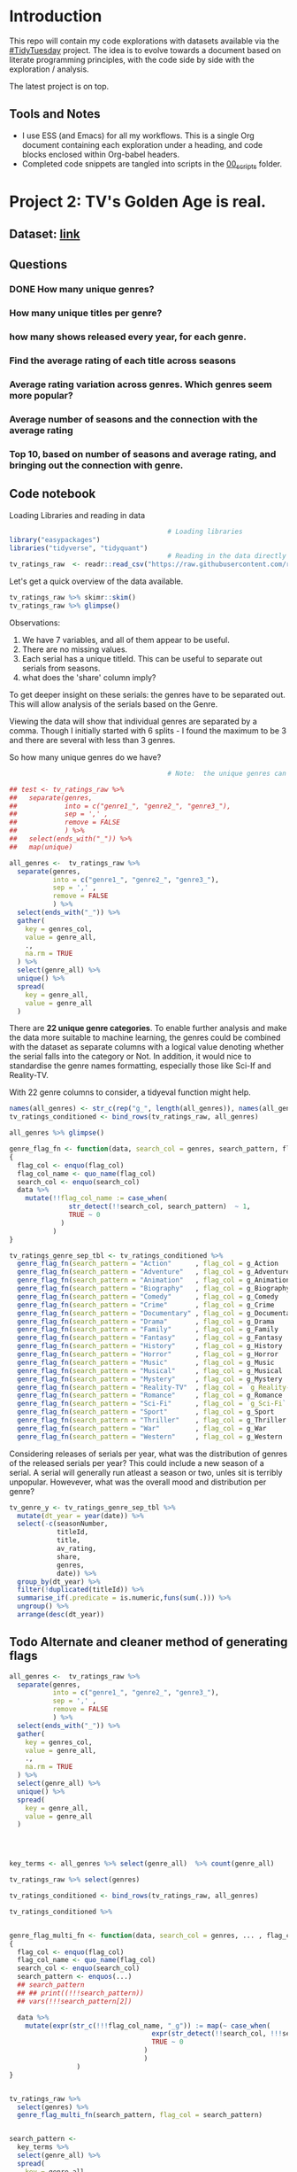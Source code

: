 #+ATTR_ORG: :width 300 :height 200
* Introduction
This repo will contain my code explorations with datasets available via the [[https://github.com/rfordatascience/tidytuesday][#TidyTuesday]] project. The idea is to evolve towards a document based on literate programming principles, with the code side by side with the exploration / analysis.

The latest project is on top.

** Tools and Notes
- I use ESS (and Emacs) for all my workflows. This is a single Org document containing each exploration under a heading, and code blocks enclosed within Org-babel headers.
- Completed code snippets are tangled into scripts in the [[/00_scripts/][00_scripts]] folder.

* Project 2: TV's Golden Age is real.
** Dataset: [[https://github.com/rfordatascience/tidytuesday/tree/master/data/2019/2019-01-08][link]]
** Questions
*** DONE How many unique genres?
CLOSED: [2019-03-13 Wed 13:06]
*** How many unique titles per genre?
*** how many shows released every year, for each genre.
*** Find the average rating of each title across seasons
*** Average rating variation across genres. Which genres seem more popular?
*** Average number of seasons and the connection with the average rating
*** Top 10, based on number of seasons and average rating, and bringing out the connection with genre.

** Code notebook
Loading Libraries and reading in data

#+BEGIN_SRC R :session tt
                                        # Loading libraries
library("easypackages")
libraries("tidyverse", "tidyquant")
                                        # Reading in the data directly from github
tv_ratings_raw  <- readr::read_csv("https://raw.githubusercontent.com/rfordatascience/tidytuesday/master/data/2019/2019-01-08/IMDb_Economist_tv_ratings.csv")
#+END_SRC

#+RESULTS:

Let's get a quick overview of the data available.

#+BEGIN_SRC R :session tt
tv_ratings_raw %>% skimr::skim()
tv_ratings_raw %>% glimpse()
#+END_SRC

#+RESULTS:

Observations:
1. We have 7 variables, and all of them appear to be useful.
2. There are no missing values.
3. Each serial has a unique titleId. This can be useful to separate out serials from seasons.
4. what does the 'share' column imply?

To get deeper insight on these serials: the genres have to be separated out. This will allow analysis of the serials based on the Genre.

Viewing the data will show that individual genres are separated by a comma. Though I initially started with 6 splits - I found the maximum to be 3 and there are several with less than 3 genres.

So how many unique genres do we have?

#+BEGIN_SRC R :session tt
                                        # Note:  the unique genres can also obtained by starting with map(unique), and with some further processing.

## test <- tv_ratings_raw %>%
##   separate(genres,
##            into = c("genre1_", "genre2_", "genre3_"),
##            sep = ',' ,
##            remove = FALSE
##            ) %>%
##   select(ends_with("_")) %>%
##   map(unique)

all_genres <-  tv_ratings_raw %>%
  separate(genres,
           into = c("genre1_", "genre2_", "genre3_"),
           sep = ',' ,
           remove = FALSE
           ) %>%
  select(ends_with("_")) %>%
  gather(
    key = genres_col,
    value = genre_all,
    .,
    na.rm = TRUE
  ) %>%
  select(genre_all) %>%
  unique() %>%
  spread(
    key = genre_all,
    value = genre_all
  )
#+end_src

#+RESULTS:
| Action | Adventure | Animation | Biography | Comedy | Crime | Documentary | Drama | Family | Fantasy | History | Horror | Music | Musical | Mystery | Reality-TV | Romance | Sci-Fi | Sport | Thriller | War | Western |

There are *22 unique genre categories*. To enable further analysis and make the data more suitable to machine learning, the genres could be combined with the dataset as separate columns with a logical value denoting whether the serial falls into the category or Not. In addition, it would nice to standardise the genre names formatting, especially those like Sci-If and Reality-TV.

With 22 genre columns to consider, a tidyeval function might help.

#+BEGIN_SRC R :session tt
names(all_genres) <- str_c(rep("g_", length(all_genres)), names(all_genres))
tv_ratings_conditioned <- bind_rows(tv_ratings_raw, all_genres)

all_genres %>% glimpse()

genre_flag_fn <- function(data, search_col = genres, search_pattern, flag_col )
{
  flag_col <- enquo(flag_col)
  flag_col_name <- quo_name(flag_col)
  search_col <- enquo(search_col)
  data %>%
    mutate(!!flag_col_name := case_when(
               str_detect(!!search_col, search_pattern)  ~ 1,
               TRUE ~ 0
             )
           )
}

tv_ratings_genre_sep_tbl <- tv_ratings_conditioned %>%
  genre_flag_fn(search_pattern = "Action"      , flag_col = g_Action      ) %>%
  genre_flag_fn(search_pattern = "Adventure"   , flag_col = g_Adventure   ) %>%
  genre_flag_fn(search_pattern = "Animation"   , flag_col = g_Animation   ) %>%
  genre_flag_fn(search_pattern = "Biography"   , flag_col = g_Biography   ) %>%
  genre_flag_fn(search_pattern = "Comedy"      , flag_col = g_Comedy      ) %>%
  genre_flag_fn(search_pattern = "Crime"       , flag_col = g_Crime       ) %>%
  genre_flag_fn(search_pattern = "Documentary" , flag_col = g_Documentary ) %>%
  genre_flag_fn(search_pattern = "Drama"       , flag_col = g_Drama       ) %>%
  genre_flag_fn(search_pattern = "Family"      , flag_col = g_Family      ) %>%
  genre_flag_fn(search_pattern = "Fantasy"     , flag_col = g_Fantasy     ) %>%
  genre_flag_fn(search_pattern = "History"     , flag_col = g_History     ) %>%
  genre_flag_fn(search_pattern = "Horror"      , flag_col = g_Horror      ) %>%
  genre_flag_fn(search_pattern = "Music"       , flag_col = g_Music       ) %>%
  genre_flag_fn(search_pattern = "Musical"     , flag_col = g_Musical     ) %>%
  genre_flag_fn(search_pattern = "Mystery"     , flag_col = g_Mystery     ) %>%
  genre_flag_fn(search_pattern = "Reality-TV"  , flag_col = `g_Reality-TV`) %>%
  genre_flag_fn(search_pattern = "Romance"     , flag_col = g_Romance     ) %>%
  genre_flag_fn(search_pattern = "Sci-Fi"      , flag_col = `g_Sci-Fi`    ) %>%
  genre_flag_fn(search_pattern = "Sport"       , flag_col = g_Sport       ) %>%
  genre_flag_fn(search_pattern = "Thriller"    , flag_col = g_Thriller    ) %>%
  genre_flag_fn(search_pattern = "War"         , flag_col = g_War         ) %>%
  genre_flag_fn(search_pattern = "Western"     , flag_col = g_Western     )

#+END_SRC

Considering releases of serials per year, what was the distribution of genres of the released serials per year? This could include a new season of a serial. A serial will generally run atleast a season or two, unles sit is terribly unpopular. Howevever, what was the overall mood and distribution per genre?

#+BEGIN_SRC R :tangle ./00_scripts/p2_tv_ratings_economist.R :session tt
tv_genre_y <- tv_ratings_genre_sep_tbl %>%
  mutate(dt_year = year(date)) %>%
  select(-c(seasonNumber,
            titleId,
            title,
            av_rating,
            share,
            genres,
            date)) %>%
  group_by(dt_year) %>%
  filter(!duplicated(titleId)) %>%
  summarise_if(.predicate = is.numeric,funs(sum(.))) %>%
  ungroup() %>%
  arrange(desc(dt_year))
#+END_SRC


** Todo Alternate and cleaner method of generating flags

#+BEGIN_SRC R :tangle ./00_scripts/p1_climate_spending.R :session tt
all_genres <-  tv_ratings_raw %>%
  separate(genres,
           into = c("genre1_", "genre2_", "genre3_"),
           sep = ',' ,
           remove = FALSE
           ) %>%
  select(ends_with("_")) %>%
  gather(
    key = genres_col,
    value = genre_all,
    .,
    na.rm = TRUE
  ) %>%
  select(genre_all) %>%
  unique() %>%
  spread(
    key = genre_all,
    value = genre_all
  )




key_terms <- all_genres %>% select(genre_all)  %>% count(genre_all)

tv_ratings_raw %>% select(genres)

tv_ratings_conditioned <- bind_rows(tv_ratings_raw, all_genres)

tv_ratings_conditioned %>%


genre_flag_multi_fn <- function(data, search_col = genres, ... , flag_col )
{
  flag_col <- enquo(flag_col)
  flag_col_name <- quo_name(flag_col)
  search_col <- enquo(search_col)
  search_pattern <- enquos(...)
  ## search_pattern
  ## ## print((!!!search_pattern))
  ## vars(!!!search_pattern[2])

  data %>%
    mutate(expr(str_c(!!!flag_col_name, "_g")) := map(~ case_when(
                                    expr(str_detect(!!search_col, !!!search_pattern))  ~ 1,
                                    TRUE ~ 0
                                  )
                                  )
                 )
}


tv_ratings_raw %>%
  select(genres) %>%
  genre_flag_multi_fn(search_pattern, flag_col = search_pattern)


search_pattern <-
  key_terms %>%
  select(genre_all) %>%
  spread(
    key = genre_all,
    value = genre_all
  ) %>%
  names()




  key_terms %>% select(genre_all)
#+END_SRC

#+RESULTS:

* Project 1: Federal R&D spending by agency.
:PROPERTIES:
:CREATED:  <2019-02-25 Mon 14:08>
:END:
** Dataset: [[https://github.com/rfordatascience/tidytuesday/tree/master/data/2019/2019-02-12][link]]
** Notes
The current code only explores only the portion of Climate Spending.
** Viz [[https://twitter.com/ShreyasRagavan/status/1100765886892265472][posted on Twitter]]
** Code
#+BEGIN_SRC R :mkdirp yes :tangle ./00_scripts/p1_climate_spending.R :results graphics output :file ./99_img/climate_spend_fed.png :session tt
                                        # Loading libraries
library("easypackages")
libraries("tidyverse", "tidyquant")

                                        # Reading in data directly from github
climate_spend_raw  <- readr::read_csv("https://raw.githubusercontent.com/rfordatascience/tidytuesday/master/data/2019/2019-02-12/climate_spending.csv", col_types = "cin")


                                        # This initial conditioning need not have involved the date manipulation, as the year extracted from a date object is still a double.
climate_spend_conditioned <- climate_spend_raw %>%
  mutate(year_dt = str_glue("{year}-01-01")) %>%
  mutate(year_dt = as.Date(year_dt)) %>%
  mutate(gcc_spending_txt = scales::dollar(gcc_spending,
                                           scale = 1e-09,
                                           suffix = "B"
                                           )
         )

climate_spend_dept_y <- climate_spend_conditioned %>%
  group_by(department, year_dt = year(year_dt)) %>%
  summarise(
    tot_spend_dept_y = sum(gcc_spending)) %>%
  mutate(tot_spend_dept_y_txt = tot_spend_dept_y %>%
           scales::dollar(scale = 1e-09,
                          suffix = "B")
         ) %>%
  ungroup()

glimpse(climate_spend_dept_y)

climate_spend_plt_fn <- function(
                               data,
                               y_range_low = 2000,
                               y_range_hi  = 2010,
                               ncol = 3,
                               caption = ""
                               )
{
  data %>%
    filter(year_dt >= y_range_low & year_dt <= y_range_hi) %>%
    ggplot(aes(y = tot_spend_dept_y_txt, x = department, fill = department ))+
    geom_col() +
    facet_wrap(~ year_dt,
               ncol = 3,
               scales = "free_y") +
    theme_tq() +
    scale_fill_tq(theme = "dark") +
    theme(
      axis.text.x = element_text(angle = 45,
                                 hjust = 1.2),
      legend.position = "none",
      plot.background=element_rect(fill="#f7f7f7"),
    )+
    labs(
      title = str_glue("Federal R&D budget towards Climate Change: {y_range_low}-{y_range_hi}"),
                       x = "Department",
                       y = "Total Budget $ Billion",
                       subtitle = "NASA literally dwarfs all the other departments, getting to spend upwards of 1.1 Billion dollars every year since 2000.",
                       caption = caption
    )

}

climate_spend_plt_fn(climate_spend_dept_y,
                     y_range_low = 2000,
                     y_range_hi = 2017,
                     caption = "#TidyTuesday:\nDataset 2019-02-12\nShreyas Ragavan"
                       )


## The remaining code is partially complete and is in place for further exploration planned in the future.

## Code to download all the data.
## fed_rd <- readr::read_csv("https://raw.githubusercontent.com/rfordatascience/tidytuesday/master/data/2019/2019-02-12/fed_r_d_spending.csv")
## energy_spend <- readr::read_csv("https://raw.githubusercontent.com/rfordatascience/tidytuesday/master/data/2019/2019-02-12/energy_spending.csv")
## climate_spend <- readr::read_csv("https://raw.githubusercontent.com/rfordatascience/tidytuesday/master/data/2019/2019-02-12/climate_spending.csv")

## climate_spend_pct_all <- climate_spend_conditioned %>%
##   group_by(year_dt = year(year_dt)) %>%
##   summarise(
##     tot_spend_all_y = sum(gcc_spending)
##   ) %>%
##   mutate(tot_spend_all_y_txt = tot_spend_all_y %>%
##            scales::dollar(scale = 1e-09,
##                           suffix = "B"
##                           )
##          )%>%
##   ungroup() %>%
##   mutate(tot_spend_all_lag = lag(tot_spend_all_y, 1)) %>%
##   tidyr::fill(tot_spend_all_lag ,.direction = "up") %>%
##   mutate(tot_spend_all_pct = (tot_spend_all_y - tot_spend_all_lag)/ tot_spend_all_y,
##          tot_spend_all_pct_txt = scales::percent(tot_spend_all_pct, accuracy = 1e-02)
##          )

#+END_SRC

#+RESULTS:
[[file:./99_img/climate_spend_fed.Png]]
